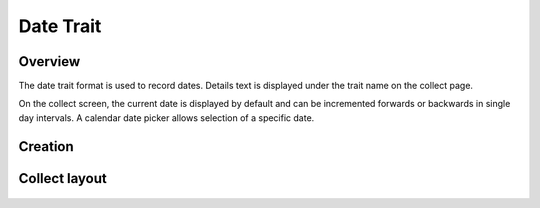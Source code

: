 |date| Date Trait
=================
Overview
--------

The date trait format is used to record dates. Details text is displayed under the trait name on the collect page.

On the collect screen, the current date is displayed by default and can be incremented forwards or backwards in single day intervals. A calendar date picker allows selection of a specific date.

Creation
--------

.. figure:: /_static/images/traits/formats/create_date.png
   :width: 40%
   :align: center
   :alt: Date trait creation fields

Collect layout
--------------

.. figure:: /_static/images/traits/formats/collect_date_framed.png
   :width: 40%
   :align: center
   :alt: Date trait collection

.. |date| image:: /_static/icons/formats/calendar-range.png
  :width: 20